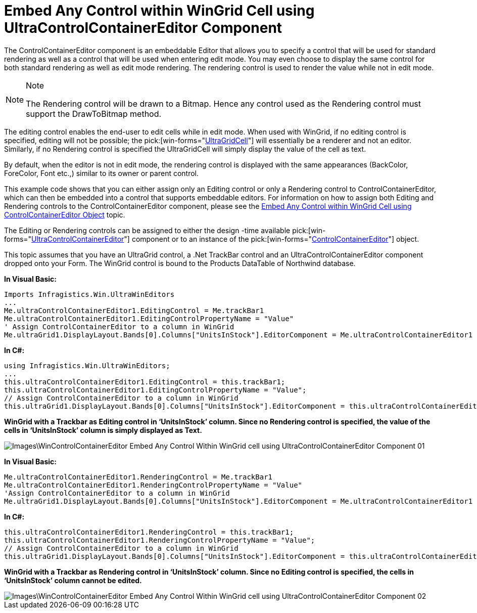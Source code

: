 ﻿////

|metadata|
{
    "name": "wincontrolcontainereditor-embed-any-control-within-wingrid-cell-using-ultracontrolcontainereditor-component",
    "controlName": ["WinControlContainerEditor"],
    "tags": ["How Do I"],
    "guid": "{C48A7D81-6DD5-4246-AD1A-E71F13DB5F55}",  
    "buildFlags": [],
    "createdOn": "0001-01-01T00:00:00Z"
}
|metadata|
////

= Embed Any Control within WinGrid Cell using UltraControlContainerEditor Component

The ControlContainerEditor component is an embeddable Editor that allows you to specify a control that will be used for standard rendering as well as a control that will be used when entering edit mode. You may even choose to display the same control for both standard rendering as well as edit mode rendering. The rendering control is used to render the value while not in edit mode.

.Note
[NOTE]
====
The Rendering control will be drawn to a Bitmap. Hence any control used as the Rendering control must support the DrawToBitmap method.
====

The editing control enables the end-user to edit cells while in edit mode. When used with WinGrid, if no editing control is specified, editing will not be possible; the  pick:[win-forms="link:{ApiPlatform}win.ultrawingrid{ApiVersion}~infragistics.win.ultrawingrid.ultragridcell.html[UltraGridCell]"]  will essentially be a renderer and not an editor. Similarly, if no Rendering control is specified the UltraGridCell will simply display the value of the cell as text. 

By default, when the editor is not in edit mode, the rendering control is displayed with the same appearances (BackColor, ForeColor, Font etc.,) similar to its owner or parent control.

This example code shows that you can either assign only an Editing control or only a Rendering control to ControlContainerEditor, which can then be embedded into a control that supports embeddable editors. For information on how to assign both Editing and Rendering controls to the ControlContainerEditor component, please see the link:wincontrolcontainereditor-embed-any-control-within-wingrid-cell-using-controlcontainereditor-object.html[Embed Any Control within WinGrid Cell using ControlContainerEditor Object] topic.

The Editing or Rendering controls can be assigned to either the design -time available  pick:[win-forms="link:{ApiPlatform}win{ApiVersion}~infragistics.win.ultrawineditors.ultracontrolcontainereditor.html[UltraControlContainerEditor]"]  component or to an instance of the  pick:[win-forms="link:{ApiPlatform}win{ApiVersion}~infragistics.win.controlcontainereditor.html[ControlContainerEditor]"]  object.

This topic assumes that you have an UltraGrid control, a .Net TrackBar control and an UltraControlContainerEditor component dropped onto your Form. The WinGrid control is bound to the Products DataTable of Northwind database.

*In Visual Basic:*

----
Imports Infragistics.Win.UltraWinEditors
...
Me.ultraControlContainerEditor1.EditingControl = Me.trackBar1
Me.ultraControlContainerEditor1.EditingControlPropertyName = "Value"
' Assign ControlContainerEditor to a column in WinGrid
Me.ultraGrid1.DisplayLayout.Bands[0].Columns["UnitsInStock"].EditorComponent = Me.ultraControlContainerEditor1
----

*In C#:*

----
using Infragistics.Win.UltraWinEditors;
...
this.ultraControlContainerEditor1.EditingControl = this.trackBar1;
this.ultraControlContainerEditor1.EditingControlPropertyName = "Value";
// Assign ControlContainerEditor to a column in WinGrid
this.ultraGrid1.DisplayLayout.Bands[0].Columns["UnitsInStock"].EditorComponent = this.ultraControlContainerEditor1;
----

*WinGrid with a Trackbar as Editing control in ‘UnitsInStock’ column. Since no Rendering control is specified, the value of the cells in ‘UnitsInStock’ column is simply displayed as Text.*

image::Images\WinControlContainerEditor_Embed_Any_Control_Within_WinGrid_cell_using_UltraControlContainerEditor_Component_01.png[]

*In Visual Basic:*

----
Me.ultraControlContainerEditor1.RenderingControl = Me.trackBar1
Me.ultraControlContainerEditor1.RenderingControlPropertyName = "Value"
'Assign ControlContainerEditor to a column in WinGrid
Me.ultraGrid1.DisplayLayout.Bands[0].Columns["UnitsInStock"].EditorComponent = Me.ultraControlContainerEditor1
----

*In C#:*

----
this.ultraControlContainerEditor1.RenderingControl = this.trackBar1;
this.ultraControlContainerEditor1.RenderingControlPropertyName = "Value";
// Assign ControlContainerEditor to a column in WinGrid
this.ultraGrid1.DisplayLayout.Bands[0].Columns["UnitsInStock"].EditorComponent = this.ultraControlContainerEditor1;
----

*WinGrid with a Trackbar as Rendering control in ‘UnitsInStock’ column. Since no Editing control is specified, the cells in ‘UnitsInStock’ column cannot be edited.*

image::Images\WinControlContainerEditor_Embed_Any_Control_Within_WinGrid_cell_using_UltraControlContainerEditor_Component_02.png[]